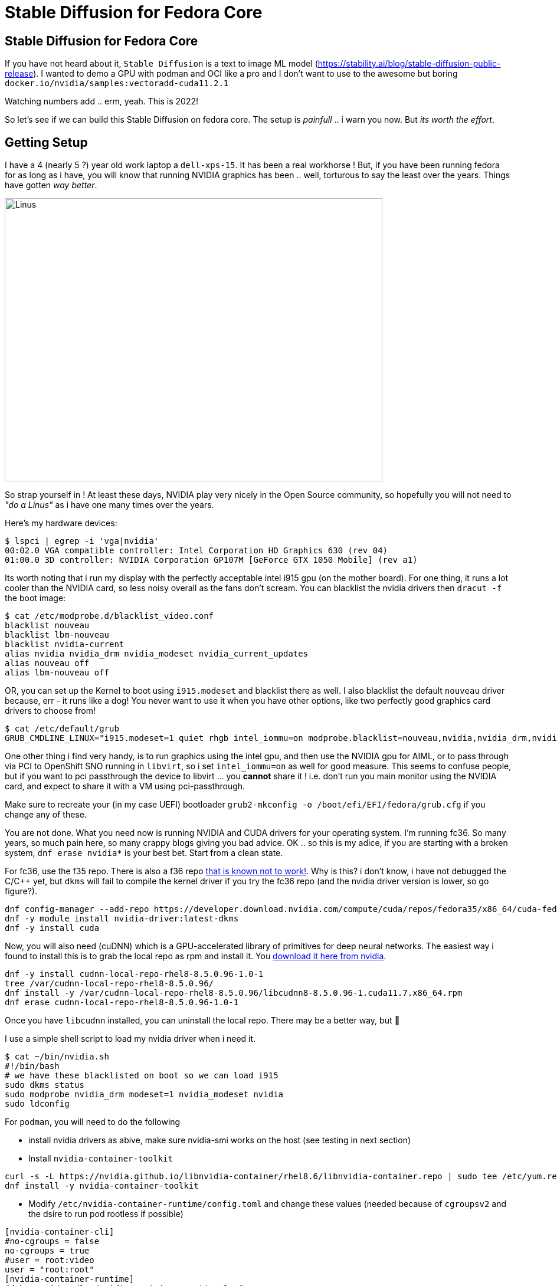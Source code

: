 = Stable Diffusion for Fedora Core
:jbake-date: 2022-11-23
:jbake-type: post
:jbake-tags: fedora,gpu,aiml,stable diffusion
:jbake-status: published

== Stable Diffusion for Fedora Core

If you have not heard about it, `Stable Diffusion` is a text to image ML model (https://stability.ai/blog/stable-diffusion-public-release). I wanted to demo a GPU with podman and OCI like a pro and I don't want to use to the awesome but boring `docker.io/nvidia/samples:vectoradd-cuda11.2.1`

Watching numbers add .. erm, yeah. This is 2022!

So let's see if we can build this Stable Diffusion on fedora core. The setup is _painfull_ .. i warn you now. But _its worth the effort_.

== Getting Setup

I have a 4 (nearly 5 ?) year old work laptop a `dell-xps-15`. It has been a real workhorse ! But, if you have been running fedora for as long as i have, you will know that running NVIDIA graphics has been .. well, torturous to say the least over the years. Things have gotten _way better_.

[[linus-nvidia]]
image:/2022/11/linus-nvidia.jpg["Linus ",640,480]

So strap yourself in ! At least these days, NVIDIA play very nicely in the Open Source community, so hopefully you will not need to _"do a Linus"_ as i have one many times over the years.

Here's my hardware devices:

[source,bash,options="wrap"]
----
$ lspci | egrep -i 'vga|nvidia'
00:02.0 VGA compatible controller: Intel Corporation HD Graphics 630 (rev 04)
01:00.0 3D controller: NVIDIA Corporation GP107M [GeForce GTX 1050 Mobile] (rev a1)
----

Its worth noting that i run my display with the perfectly acceptable intel i915 gpu (on the mother board). For one thing, it runs a lot cooler than the NVIDIA card, so less noisy overall as the fans don't scream. You can blacklist the nvidia drivers then `dracut -f` the boot image:

[source,bash,options="wrap"]
----
$ cat /etc/modprobe.d/blacklist_video.conf
blacklist nouveau
blacklist lbm-nouveau
blacklist nvidia-current
alias nvidia nvidia_drm nvidia_modeset nvidia_current_updates
alias nouveau off
alias lbm-nouveau off
----

OR, you can set up the Kernel to boot using `i915.modeset` and blacklist there as well. I also blacklist the default `nouveau` driver because, err - it runs like a dog! You never want to use it when you have other options, like two perfectly good graphics card drivers to choose from!

[source,bash,options="wrap"]
----
$ cat /etc/default/grub
GRUB_CMDLINE_LINUX="i915.modeset=1 quiet rhgb intel_iommu=on modprobe.blacklist=nouveau,nvidia,nvidia_drm,nvidia_modeset rd.driver.blacklist=nouveau"
----

One other thing i find very handy, is to run graphics using the intel gpu, and then use the NVIDIA gpu for AIML, or to pass through via PCI to OpenShift SNO running in `libvirt`, so i set `intel_iommu=on` as well for good measure. This seems to confuse people, but if you want to pci passthrough the device to libvirt ... you *cannot* share it ! i.e. don't run you main monitor using the NVIDIA card, and expect to share it with a VM using pci-passthrough.

Make sure to recreate your (in my case UEFI) bootloader `grub2-mkconfig -o /boot/efi/EFI/fedora/grub.cfg` if you change any of these.

You are not done. What you need now is running NVIDIA and CUDA drivers for your operating system. I'm running fc36. So many years, so much pain here, so many crappy blogs giving you bad advice. OK .. so this is my adice, if you are starting with a broken system, `dnf erase nvidia*` is your best bet. Start from a clean state.

For fc36, use the f35 repo. There is also a f36 repo https://forums.developer.nvidia.com/t/bug-report-on-nvidia-driver-515-65-01-for-fedora-36-kernel-5-18-19-rtx-2060-rev-1/227009/7[that is known not to work!]. Why is this? i don't know, i have not debugged the C/C++ yet, but `dkms` will fail to compile the kernel driver if you try the fc36 repo (and the nvidia driver version is lower, so go figure?).

[source,bash,options="wrap"]
----
dnf config-manager --add-repo https://developer.download.nvidia.com/compute/cuda/repos/fedora35/x86_64/cuda-fedora35.repo
dnf -y module install nvidia-driver:latest-dkms
dnf -y install cuda
----

Now, you will also need (cuDNN) which is a GPU-accelerated library of primitives for deep neural networks. The easiest way i found to install this is to grab the local repo as rpm and install it. You https://developer.nvidia.com/rdp/cudnn-archive[download it here from nvidia].

[source,bash,options="wrap"]
----
dnf -y install cudnn-local-repo-rhel8-8.5.0.96-1.0-1
tree /var/cudnn-local-repo-rhel8-8.5.0.96/
dnf install -y /var/cudnn-local-repo-rhel8-8.5.0.96/libcudnn8-8.5.0.96-1.cuda11.7.x86_64.rpm
dnf erase cudnn-local-repo-rhel8-8.5.0.96-1.0-1
----

Once you have `libcudnn` installed, you can uninstall the local repo. There may be a better way, but 🤷

I use a simple shell script to load my nvidia driver when i need it.

[source,bash,options="wrap"]
----
$ cat ~/bin/nvidia.sh
#!/bin/bash
# we have these blacklisted on boot so we can load i915
sudo dkms status
sudo modprobe nvidia_drm modeset=1 nvidia_modeset nvidia
sudo ldconfig
----

For `podman`, you will need to do the following

- install nvidia drivers as abive, make sure nvidia-smi works on the host (see testing in next section)
- Install `nvidia-container-toolkit`

[source,bash,options="wrap"]
----
curl -s -L https://nvidia.github.io/libnvidia-container/rhel8.6/libnvidia-container.repo | sudo tee /etc/yum.repos.d/nvidia-container-toolkit.repo
dnf install -y nvidia-container-toolkit
----

- Modify `/etc/nvidia-container-runtime/config.toml` and change these values (needed because of `cgroupsv2` and the dsire to run pod rootless if possible)

[source,bash,options="wrap"]
----
[nvidia-container-cli]
#no-cgroups = false
no-cgroups = true
#user = root:video
user = "root:root"
[nvidia-container-runtime]
#debug = "/var/log/nvidia-container-runtime.log"
debug = "~/./local/nvidia-container-runtime.log"
----

You should be good to go.

## Test Your Local Setup

Let's some things work. Needless to say if any of these fail, you are going to have to debug and fix them!

This is always my first check, from your shell:

[source,bash,options="wrap"]
----
$ nvidia-smi

Wed Nov 23 05:21:19 2022
+-----------------------------------------------------------------------------+
| NVIDIA-SMI 520.61.05    Driver Version: 520.61.05    CUDA Version: 11.8     |
|-------------------------------+----------------------+----------------------+
| GPU  Name        Persistence-M| Bus-Id        Disp.A | Volatile Uncorr. ECC |
| Fan  Temp  Perf  Pwr:Usage/Cap|         Memory-Usage | GPU-Util  Compute M. |
|                               |                      |               MIG M. |
|===============================+======================+======================|
|   0  NVIDIA GeForce ...  Off  | 00000000:01:00.0 Off |                  N/A |
| N/A   56C    P8    N/A /  N/A |      0MiB /  4096MiB |      0%      Default |
|                               |                      |                  N/A |
+-------------------------------+----------------------+----------------------+

+-----------------------------------------------------------------------------+
| Processes:                                                                  |
|  GPU   GI   CI        PID   Type   Process name                  GPU Memory |
|        ID   ID                                                   Usage      |
|=============================================================================|
|  No running processes found                                                 |
+-----------------------------------------------------------------------------+
----

If podman setup correctly this will also work in a pod (note this is rootless and done as my normal user):

[source,bash,options="wrap"]
----
podman run --rm --security-opt=label=disable \
--hooks-dir=/usr/share/containers/oci/hooks.d/ \
docker.io/nvidia/cuda:11.2.2-base-ubi8 \
/usr/bin/nvidia-smi
----

We can now check that a python container will find our GPU and CUDA setup correctly. Stable Diffusion uses the http://torch.ch/[torch] library, but if things don't work tensorflow gives you a lot more details about any failure (libraries, cuda version mismatch etc). It is worth pointing out you *must* have the same CUDA libs in both places (your host and image), so make sure you do! (see the Dockerfile for Stable Diffusion later on).

[source,bash,options="wrap"]
----
podman run --rm -it --privileged \
--security-opt=label=disable \
--hooks-dir=/usr/share/containers/oci/hooks.d/ \
docker.io/tensorflow/tensorflow:latest-gpu
----

You should be able to check that the `nvidia` device is available in the pod:

[source,bash,options="wrap"]
----
root@3e8c8ba4e6fb:/# ls -lart /dev/nvidia0
crw-rw-rw-. 1 nobody nogroup 195, 0 Nov 23 01:26 /dev/nvidia0
----

Then check that tensorflow can see your GPU, this will give you detailed messages if it cannot find your drivers and libraries:

[source,bash,options="wrap"]
----
root@3e8c8ba4e6fb:/# python3.8
Python 3.8.10 (default, Jun 22 2022, 20:18:18)
[GCC 9.4.0] on linux
Type "help", "copyright", "credits" or "license" for more information.
>>> import tensorflow as tf
2022-11-23 06:37:46.901772: I tensorflow/core/platform/cpu_feature_guard.cc:193] This TensorFlow binary is optimized with oneAPI Deep Neural Network Library (oneDNN) to use the following CPU instructions in performance-critical operations:  AVX2 FMA
...
2022-11-23 06:37:52.706585: I tensorflow/core/common_runtime/gpu/gpu_device.cc:1613] Created device /device:GPU:0 with 3364 MB memory:  -> device: 0, name: NVIDIA GeForce GTX 1050, pci bus id: 0000:01:00.0, compute capability: 6.1
'/device:GPU:0'
----

The last line `'/device:GPU:0'` is good. Now, we can also check torch works (you can leave this check till later, once you have built or pulled the image)

[source,bash,options="wrap"]
----
$ pip3.8 install torch --user
$ python3.8 -c "import torch; print(torch.cuda.is_available())"
True
----

If that returns False, then something is amiss.

## Build the Stable Diffusion Image

OK, the instructions from here should be straight forward and i have https://github.com/eformat/stable-diffusion/[put the instructions in a git repo here]. You will need some time and storage available! The AI model downloads use approx (12GB) of local disk 😲 and we use the `aria2` torrent client to grab all the bits needed.

Download the data.

[source,bash,options="wrap"]
----
dnf -q install aria2
./download.sh
----

Then we can build the container using podman. There is a `Makefile` to make you life easier.

[source,bash,options="wrap"]
----
make build
----

Then we can run it using podman. Note you have to mount the `download/data` folder - set `export DATA_DIR=/<your directory>/stable-diffusion/download/data` appropriately. We also run the pod as privileged which should not strictly be necessary (/dev/nvidia0 is not found otherwise, this needs fixing up).

[source,bash,options="wrap"]
----
podman run --privileged -it -p 7860:7860 -e CLI_ARGS="--allow-code --medvram --xformers" \
-v $DATA_DIR:/data:Z \
--security-opt=label=disable \
--hooks-dir=/usr/share/containers/oci/hooks.d/ \
quay.io/eformat/sd-auto:14-02
----

## Demo It!

Browse to `http://0.0.0.0:7860/` and type in some text. In this example i was using:

[source,text,options="wrap"]
----
forest wanderer by dominic mayer, anthony jones, Loish, painterly style by Gerald parel, craig mullins, marc simonetti, mike mignola, flat colors illustration, bright and colorful, high contrast, Mythology, cinematic, detailed, atmospheric, epic , concept art, Matte painting, Lord of the rings, Game of Thrones, shafts of lighting, mist, , photorealistic, concept art, volumetric light, cinematic epic + rule of thirds
----

You should get this sort if image generated!

image:/2022/11/tmpcgvezq90.png["Image ",640,480]

You can also see the python process running using your GPU by running:

[source,text,options="wrap"]
----
$ nvidia-smi pmon
----

Which you can see with the application and shell side by side here.

++++
<div id="lightbox"></div>
<div class="imageblock id="ddd-school-timetable-classes">
  <img src="/2022/11/stable-diffusion.png" class="zoom">
  <div class="title">Figure - Class Hierarchy</div>
</div>
++++

🎉🎉 Enjoy 🎉🎉

## Attribution

Code was forked with 💕 from here. Check it out if you want to build other UI's to demo with.

https://github.com/AbdBarho/stable-diffusion-webui-docker
